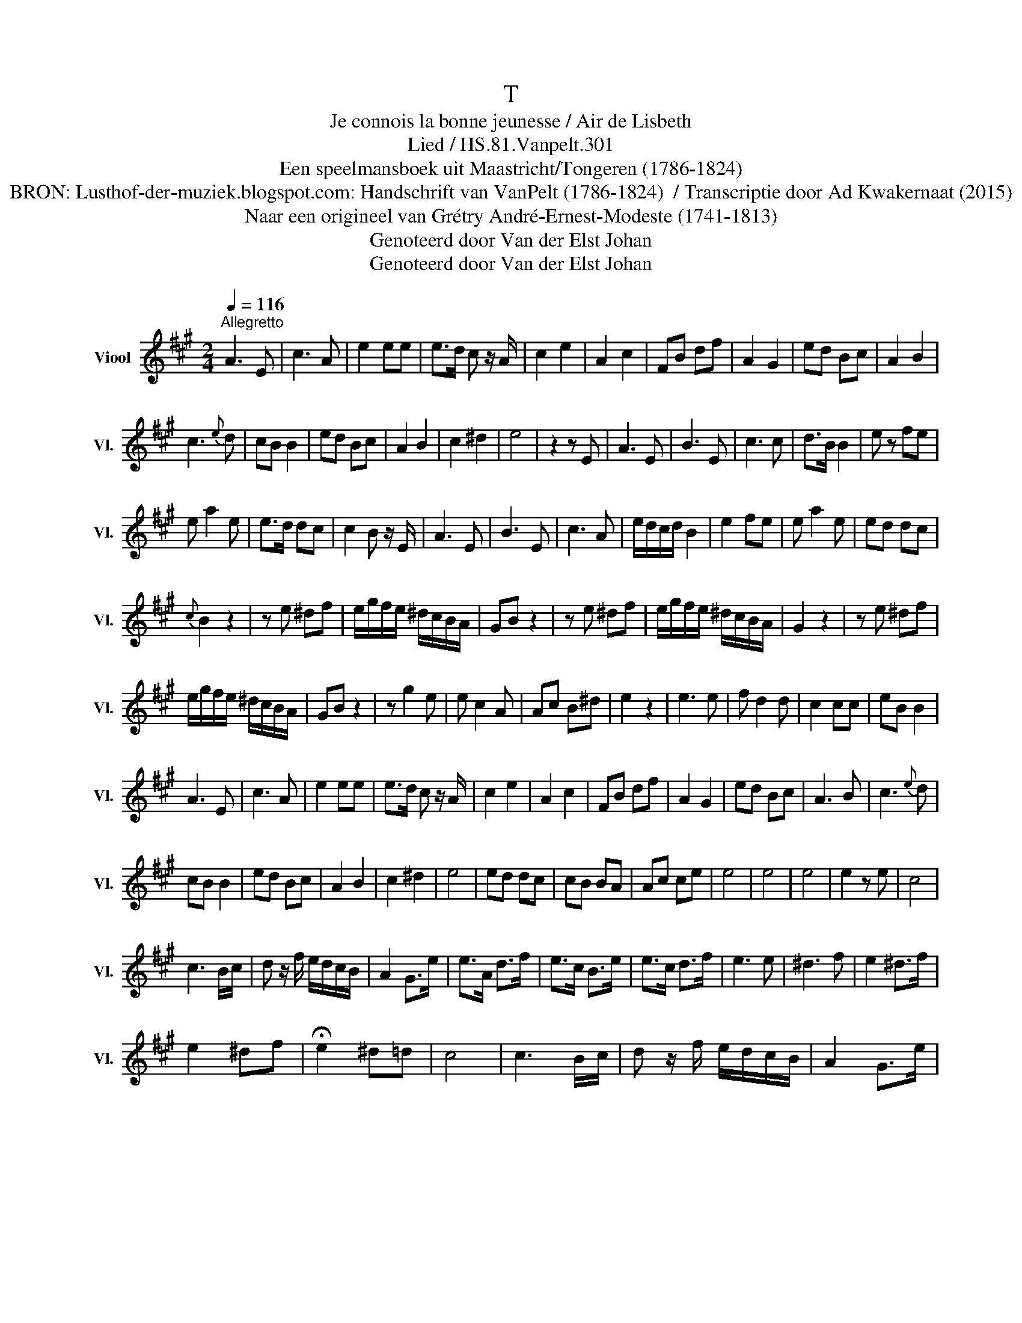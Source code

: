 X:1
T:T
T:Je connois la bonne jeunesse / Air de Lisbeth
T:Lied / HS.81.Vanpelt.301
T:Een speelmansboek uit Maastricht/Tongeren (1786-1824) 
T:BRON: Lusthof-der-muziek.blogspot.com: Handschrift van VanPelt (1786-1824)  / Transcriptie door Ad Kwakernaat (2015) 
T:Naar een origineel van Grétry André-Ernest-Modeste (1741-1813) 
T:Genoteerd door Van der Elst Johan
T:Genoteerd door Van der Elst Johan
Z:Een speelmansboek uit Maastricht/Tongeren (1786-1824)
Z:Genoteerd door Van der Elst Johan
L:1/8
Q:1/4=116
M:2/4
K:A
V:1 treble nm="Viool" snm="Vl."
V:1
"^Allegretto" A3 E | c3 A | e2 ee | e>d c z/ A/ | c2 e2 | A2 c2 | FB df | A2 G2 | ed Bc | A2 B2 | %10
 c3{e} d | cB B2 | ed Bc | A2 B2 | c2 ^d2 | e4 | z2 z E | A3 E | B3 E | c3 c | d>B B2 | e z fe | %22
 e a2 e | e>d dc | c2 B z/ E/ | A3 E | B3 E | c3 A | e/d/c/d/ B2 | e2 fe | e a2 e | ed dc | %32
{c} B2 z2 | z e ^df | e/g/f/e/ ^d/c/B/A/ | GB z2 | z e ^df | e/g/f/e/ ^d/c/B/A/ | G2 z2 | z e ^df | %40
 e/g/f/e/ ^d/c/B/A/ | GB z2 | z g2 e | e c2 A | Ac B^d | e2 z2 | e3 e | f d2 d | c2 cc | eB B2 | %50
 A3 E | c3 A | e2 ee | e>d c z/ A/ | c2 e2 | A2 c2 | FB df | A2 G2 | ed Bc | A3 B | c3{e} d | %61
 cB B2 | ed Bc | A2 B2 | c2 ^d2 | e4 | ed dc | cB BA | Ac ce | e4 | e4 | e4 | e2 z e | c4 | %74
 c3 B/c/ | d z/ f/ e/d/c/B/ | A2 G>e | e>A d>f | e>c B>e | e>c d>f | e3 e | ^d3 f | e2 ^d>f | %83
 e2 ^df | !fermata!e2 ^d=d | c4 | c3 B/c/ | d z/ f/ e/d/c/B/ | A2 G>e | %89
"_BRON: Alamire uitgave \"Speelmansboek uit Maastricht\" \nvermeldt bij concordatie:\n              Grétry André-Ernest-Modeste (1741-1813), \nLisbeth \n(1797)\n" e>A d>f | %90
 e>c B>e | eA d>f | e4 | e4 | e3 e | A2 z2 |] %96

